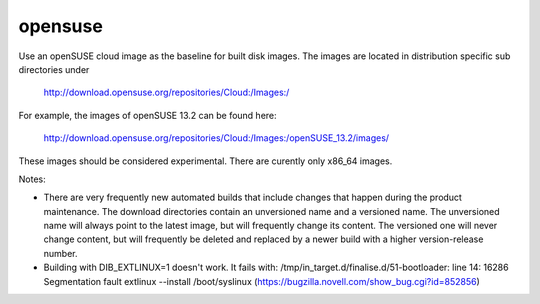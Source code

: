 ========
opensuse
========
Use an openSUSE cloud image as the baseline for built disk images. The images are
located in distribution specific sub directories under

    http://download.opensuse.org/repositories/Cloud:/Images:/

For example, the images of openSUSE 13.2 can be found here:

    http://download.opensuse.org/repositories/Cloud:/Images:/openSUSE_13.2/images/

These images should be considered experimental. There are curently only x86_64
images.

Notes:

* There are very frequently new automated builds that include changes that
  happen during the product maintenance. The download directories contain an
  unversioned name and a versioned name. The unversioned name will always
  point to the latest image, but will frequently change its content. The versioned
  one will never change content, but will frequently be deleted and replaced
  by a newer build with a higher version-release number.

* Building with DIB\_EXTLINUX=1 doesn't work.  It fails with:
  /tmp/in\_target.d/finalise.d/51-bootloader: line 14: 16286 Segmentation fault
  extlinux --install /boot/syslinux
  (https://bugzilla.novell.com/show_bug.cgi?id=852856)
